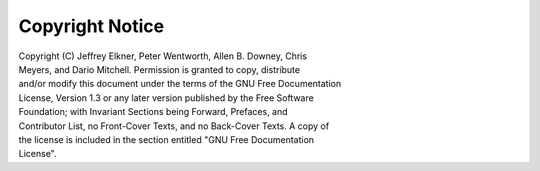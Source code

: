 Copyright Notice
================

|  Copyright (C)  Jeffrey Elkner, Peter Wentworth, Allen B. Downey, Chris
|  Meyers, and Dario Mitchell.  Permission is granted to copy, distribute
|  and/or modify this document under the terms of the GNU Free Documentation
|  License, Version 1.3 or any later version published by the Free Software
|  Foundation; with Invariant Sections being Forward, Prefaces, and
|  Contributor List, no Front-Cover Texts, and no Back-Cover Texts.  A copy of
|  the license is included in the section entitled "GNU Free Documentation
|  License".
